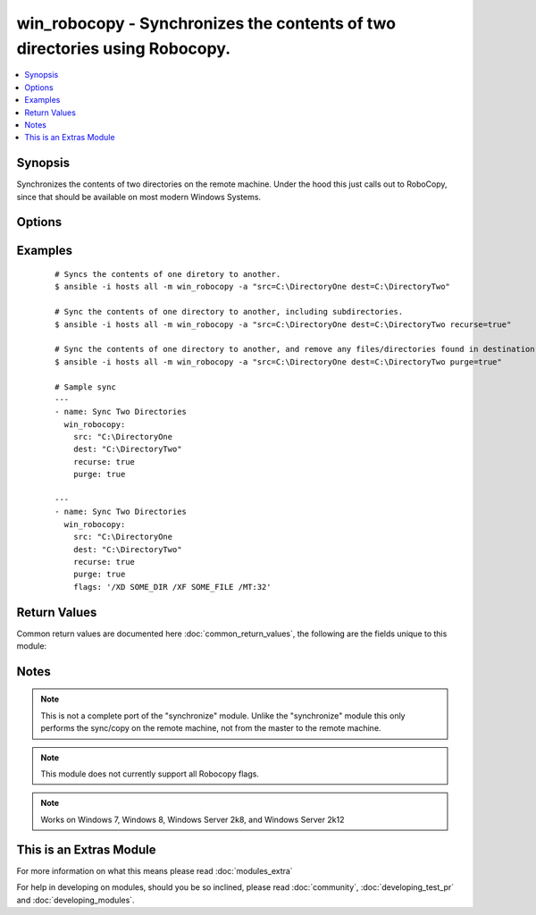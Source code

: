.. _win_robocopy:


win_robocopy - Synchronizes the contents of two directories using Robocopy.
+++++++++++++++++++++++++++++++++++++++++++++++++++++++++++++++++++++++++++

.. versionadded:: 2.2


.. contents::
   :local:
   :depth: 1


Synopsis
--------

Synchronizes the contents of two directories on the remote machine. Under the hood this just calls out to RoboCopy, since that should be available on most modern Windows Systems.




Options
-------

.. raw:: html

    <table border=1 cellpadding=4>
    <tr>
    <th class="head">parameter</th>
    <th class="head">required</th>
    <th class="head">default</th>
    <th class="head">choices</th>
    <th class="head">comments</th>
    </tr>
            <tr>
    <td>dest<br/><div style="font-size: small;"></div></td>
    <td>yes</td>
    <td></td>
        <td><ul></ul></td>
        <td><div>Destination file/directory to sync (Will receive contents of src).</div></td></tr>
            <tr>
    <td>flags<br/><div style="font-size: small;"></div></td>
    <td>no</td>
    <td>None</td>
        <td><ul></ul></td>
        <td><div>Directly supply Robocopy flags. If set, purge and recurse will be ignored.</div></td></tr>
            <tr>
    <td>purge<br/><div style="font-size: small;"></div></td>
    <td>no</td>
    <td></td>
        <td><ul><li>True</li><li>False</li></ul></td>
        <td><div>Deletes any files/directories found in the destination that do not exist in the source (Toggles the `/purge` flag to RoboCopy). If "flags" is set, this will be ignored.</div></td></tr>
            <tr>
    <td>recurse<br/><div style="font-size: small;"></div></td>
    <td>no</td>
    <td></td>
        <td><ul><li>True</li><li>False</li></ul></td>
        <td><div>Includes all subdirectories (Toggles the `/e` flag to RoboCopy). If "flags" is set, this will be ignored.</div></td></tr>
            <tr>
    <td>src<br/><div style="font-size: small;"></div></td>
    <td>yes</td>
    <td></td>
        <td><ul></ul></td>
        <td><div>Source file/directory to sync.</div></td></tr>
        </table>
    </br>



Examples
--------

 ::

    # Syncs the contents of one diretory to another.
    $ ansible -i hosts all -m win_robocopy -a "src=C:\DirectoryOne dest=C:\DirectoryTwo"
    
    # Sync the contents of one directory to another, including subdirectories.
    $ ansible -i hosts all -m win_robocopy -a "src=C:\DirectoryOne dest=C:\DirectoryTwo recurse=true"
    
    # Sync the contents of one directory to another, and remove any files/directories found in destination that do not exist in the source.
    $ ansible -i hosts all -m win_robocopy -a "src=C:\DirectoryOne dest=C:\DirectoryTwo purge=true"
    
    # Sample sync
    ---
    - name: Sync Two Directories
      win_robocopy:
        src: "C:\DirectoryOne
        dest: "C:\DirectoryTwo"
        recurse: true
        purge: true
    
    ---
    - name: Sync Two Directories
      win_robocopy:
        src: "C:\DirectoryOne
        dest: "C:\DirectoryTwo"
        recurse: true
        purge: true
        flags: '/XD SOME_DIR /XF SOME_FILE /MT:32'

Return Values
-------------

Common return values are documented here :doc:`common_return_values`, the following are the fields unique to this module:

.. raw:: html

    <table border=1 cellpadding=4>
    <tr>
    <th class="head">name</th>
    <th class="head">description</th>
    <th class="head">returned</th>
    <th class="head">type</th>
    <th class="head">sample</th>
    </tr>

        <tr>
        <td> src </td>
        <td> The Source file/directory of the sync. </td>
        <td align=center> always </td>
        <td align=center> string </td>
        <td align=center> c:/Some/Path </td>
    </tr>
            <tr>
        <td> dest </td>
        <td> The Destination file/directory of the sync. </td>
        <td align=center> always </td>
        <td align=center> string </td>
        <td align=center> c:/Some/Path </td>
    </tr>
            <tr>
        <td> changed </td>
        <td> Whether or not any changes were made. </td>
        <td align=center> always </td>
        <td align=center> bool </td>
        <td align=center> False </td>
    </tr>
            <tr>
        <td> recurse </td>
        <td> Whether or not the recurse flag was toggled. </td>
        <td align=center> always </td>
        <td align=center> bool </td>
        <td align=center> False </td>
    </tr>
            <tr>
        <td> return_code </td>
        <td> The return code retuned by robocopy. </td>
        <td align=center> success </td>
        <td align=center> int </td>
        <td align=center> 1 </td>
    </tr>
            <tr>
        <td> purge </td>
        <td> Whether or not the purge flag was toggled. </td>
        <td align=center> always </td>
        <td align=center> bool </td>
        <td align=center> False </td>
    </tr>
            <tr>
        <td> flags </td>
        <td> Any flags passed in by the user. </td>
        <td align=center> always </td>
        <td align=center> string </td>
        <td align=center> /e /purge </td>
    </tr>
            <tr>
        <td> msg </td>
        <td> Output intrepreted into a concise message. </td>
        <td align=center> always </td>
        <td align=center> string </td>
        <td align=center> No files copied! </td>
    </tr>
            <tr>
        <td> output </td>
        <td> The output of running the robocopy command. </td>
        <td align=center> success </td>
        <td align=center> string </td>
        <td align=center> ------------------------------------------------------------------------------- ROBOCOPY     ::     Robust File Copy for Windows -------------------------------------------------------------------------------  </td>
    </tr>
        
    </table>
    </br></br>

Notes
-----

.. note:: This is not a complete port of the "synchronize" module. Unlike the "synchronize" module this only performs the sync/copy on the remote machine, not from the master to the remote machine.
.. note:: This module does not currently support all Robocopy flags.
.. note:: Works on Windows 7, Windows 8, Windows Server 2k8, and Windows Server 2k12


    
This is an Extras Module
------------------------

For more information on what this means please read :doc:`modules_extra`

    
For help in developing on modules, should you be so inclined, please read :doc:`community`, :doc:`developing_test_pr` and :doc:`developing_modules`.

